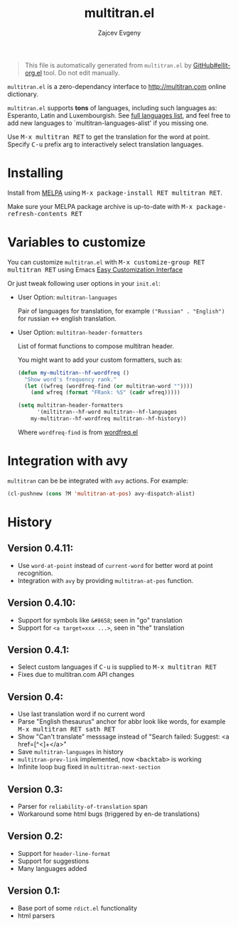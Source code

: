 #+OPTIONS: timestamp:nil
#+TITLE: multitran.el
#+AUTHOR: Zajcev Evgeny
#+startup: showall

#+begin_quote
This file is automatically generated from =multitran.el= by
[[https://github.com/zevlg/ellit-org.el][GitHub#ellit-org.el]] tool.
Do not edit manually.
#+end_quote

=multitran.el= is a zero-dependancy interface to
http://multitran.com online dictionary.

=multitran.el= supports *tons* of languages, including such
languages as: Esperanto, Latin and Luxembourgish.  See
[[https://www.multitran.com/m.exe?a=1&all=32][full languages
list]], and feel free to add new languages to
`multitran-languages-alist' if you missing one.

Use @@html:<kbd>@@M-x multitran RET@@html:</kbd>@@ to get the translation for the
word at point.  Specify @@html:<kbd>@@C-u@@html:</kbd>@@ prefix arg to interactively
select translation languages.

* Installing
:PROPERTIES:
:CUSTOM_ID: installing
:END:

Install from [[http://melpa.org][MELPA]] using
@@html:<kbd>@@M-x package-install RET multitran RET@@html:</kbd>@@.

Make sure your MELPA package archive is up-to-date with
@@html:<kbd>@@M-x package-refresh-contents RET@@html:</kbd>@@


* Variables to customize
:PROPERTIES:
:CUSTOM_ID: variables-to-customize
:END:

You can customize =multitran.el= with @@html:<kbd>@@M-x customize-group RET multitran RET@@html:</kbd>@@ using Emacs
[[https://www.gnu.org/software/emacs/manual/html_node/emacs/Easy-Customization.html#Easy-Customization][Easy
Customization Interface]]

Or just tweak following user options in your =init.el=:

- User Option: ~multitran-languages~

  Pair of languages for translation, for example
  ~("Russian" . "English")~ for russian <-> english translation.

- User Option: ~multitran-header-formatters~

  List of format functions to compose multitran header.

  You might want to add your custom formatters, such as:
  #+begin_src emacs-lisp
    (defun my-multitran--hf-wordfreq ()
      "Show word's frequency rank."
      (let ((wfreq (wordfreq-find (or multitran-word ""))))
        (and wfreq (format "FRank: %S" (cadr wfreq)))))

    (setq multitran-header-formatters
          '(miltitran--hf-word multitran--hf-languages
    	my-multitran--hf-wordfreq multitran--hf-history))
  #+end_src

  Where ~wordfreq-find~ is from
  [[https://raw.githubusercontent.com/zevlg/emacs-stuff/master/wordfreq.el][wordfreq.el]]

* Integration with avy
:PROPERTIES:
:CUSTOM_ID: integration-with-avy
:END:

=multitran= can be be integrated with =avy= actions. For example:
#+begin_src emacs-lisp
  (cl-pushnew (cons ?M 'multitran-at-pos) avy-dispatch-alist)
#+end_src


* History
:PROPERTIES:
:CUSTOM_ID: history
:END:

** Version 0.4.11:
:PROPERTIES:
:CUSTOM_ID: version-0411
:END:

- Use ~word-at-point~ instead of ~current-word~ for better word
  at point recognition.
- Integration with =avy= by providing ~multitran-at-pos~ function.

** Version 0.4.10:
:PROPERTIES:
:CUSTOM_ID: version-0410
:END:

- Support for symbols like =&#8658=; seen in "go" translation
- Support for =<a target=xxx ...>=, seen in "the" translation

** Version 0.4.1:
:PROPERTIES:
:CUSTOM_ID: version-041
:END:

- Select custom languages if @@html:<kbd>@@C-u@@html:</kbd>@@ is supplied to
  @@html:<kbd>@@M-x multitran RET@@html:</kbd>@@
- Fixes due to multitran.com API changes

** Version 0.4:
:PROPERTIES:
:CUSTOM_ID: version-04
:END:

- Use last translation word if no current word
- Parse "English thesaurus" anchor for abbr look like words,
  for example @@html:<kbd>@@M-x multitran RET sath RET@@html:</kbd>@@
- Show "Can't translate" messsage instead of
  "Search failed: Suggest: <a href=[^<]+</a>"
- Save ~multitran-languages~ in history
- ~multitran-prev-link~ implemented, now @@html:<kbd>@@<backtab>@@html:</kbd>@@ is working
- Infinite loop bug fixed in ~multitran-next-section~

** Version 0.3:
:PROPERTIES:
:CUSTOM_ID: version-03
:END:

- Parser for =reliability-of-translation= span
- Workaround some html bugs (triggered by en-de translations)

** Version 0.2:
:PROPERTIES:
:CUSTOM_ID: version-02
:END:

- Support for ~header-line-format~
- Support for suggestions
- Many languages added

** Version 0.1:
:PROPERTIES:
:CUSTOM_ID: version-01
:END:

- Base port of some =rdict.el= functionality
- html parsers
